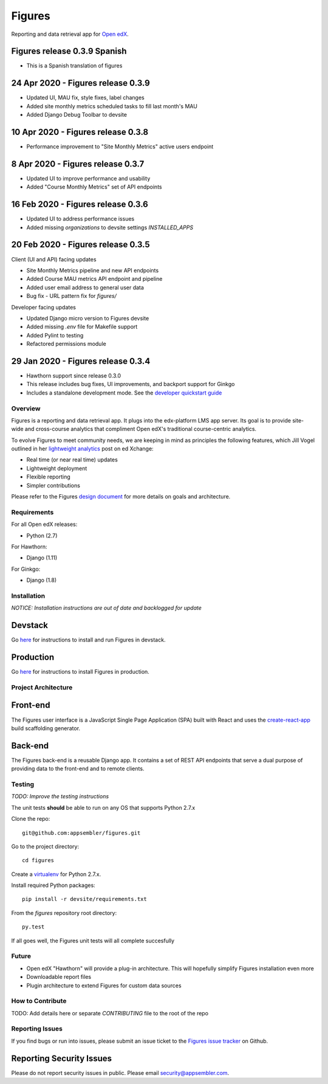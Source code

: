 =======
Figures
=======

|travis-badge| |codecov-badge|

Reporting and data retrieval app for `Open edX <https://open.edx.org/>`__.

.. _notice_section:

Figures release 0.3.9 Spanish
====================================

* This is a Spanish translation of figures


24 Apr 2020 - Figures release 0.3.9
===================================

* Updated UI, MAU fix, style fixes, label changes
* Added site monthly metrics scheduled tasks to fill last month's MAU
* Added Django Debug Toolbar to devsite


10 Apr 2020 - Figures release 0.3.8
===================================

* Performance improvement to "Site Monthly Metrics" active users endpoint


8 Apr 2020 - Figures release 0.3.7
==================================

* Updated UI to improve performance and usability
* Added "Course Monthly Metrics" set of API endpoints


16 Feb 2020 - Figures release 0.3.6
===================================

* Updated UI to address performance issues
* Added missing `organizations` to devsite settings `INSTALLED_APPS`


20 Feb 2020 - Figures release 0.3.5
====================================

Client (UI and API) facing updates

* Site Monthly Metrics pipeline and new API endpoints
* Added Course MAU metrics API endpoint and pipeline
* Added user email address to general user data
* Bug fix - URL pattern fix for `figures/`

Developer facing updates

* Updated Django micro version to Figures devsite
* Added missing `.env` file for Makefile support
* Added Pylint to testing
* Refactored permissions module


29 Jan 2020 - Figures release 0.3.4
====================================

* Hawthorn support since release 0.3.0
* This release includes bug fixes, UI improvements, and backport support for Ginkgo
* Includes a standalone development mode. See the `developer quickstart guide <./DEVELOPER-QUICKSTART.md/>`__


--------
Overview
--------

Figures is a reporting and data retrieval app. It plugs into the edx-platform LMS app server. Its goal is to provide site-wide and cross-course analytics that compliment Open edX's traditional course-centric analytics.

To evolve Figures to meet community needs, we are keeping in mind as principles the following features, which Jill Vogel outlined in her `lightweight analytics <https://edxchange.opencraft.com/t/analytics-lighter-faster-cheaper/202>`__ post on ed Xchange:

* Real time (or near real time) updates
* Lightweight deployment
* Flexible reporting
* Simpler contributions

Please refer to the Figures `design document <https://docs.google.com/document/d/16orj6Ag1R158-J-zSBfiY31RKQ5FuSu1O5F-zpSKOg4/>`__ for more details on goals and architecture.

------------
Requirements
------------

For all Open edX releases:

* Python (2.7)

For Hawthorn:

* Django (1.11)

For Ginkgo:

* Django (1.8)



.. _installation:

------------
Installation
------------

*NOTICE: Installation instructions are out of date and backlogged for update*


Devstack
========

Go `here <docs/source/devstack.rst>`__ for instructions to install and run Figures in devstack.

Production
==========

Go `here <docs/source/install.rst>`__ for instructions to install Figures in production.

--------------------
Project Architecture
--------------------

Front-end
=========

The Figures user interface is a JavaScript Single Page Application (SPA) built with React and uses the `create-react-app <https://github.com/facebook/create-react-app>`_ build scaffolding generator.

Back-end
========

The Figures back-end is a reusable Django app. It contains a set of REST API endpoints that serve a dual purpose of providing data to the front-end and to remote clients.

-------
Testing
-------

*TODO: Improve the testing instructions*

The unit tests **should** be able to run on any OS that supports Python 2.7.x

Clone the repo:

::

 	git@github.com:appsembler/figures.git

Go to the project directory:

::

	cd figures

Create a `virtualenv <https://virtualenv.pypa.io/en/stable/>`__ for Python 2.7.x.

Install required Python packages:

::

	pip install -r devsite/requirements.txt

From the `figures` repository root directory:

::

	py.test

If all goes well, the Figures unit tests will all complete succesfully

------
Future
------

* Open edX "Hawthorn" will provide a plug-in architecture. This will hopefully simplify Figures installation even more
* Downloadable report files
* Plugin architecture to extend Figures for custom data sources


-----------------
How to Contribute
-----------------


TODO: Add details here or separate `CONTRIBUTING` file to the root of the repo


.. _reporting_issues:

----------------
Reporting Issues
----------------

If you find bugs or run into issues, please submit an issue ticket to the `Figures issue tracker <https://github.com/appsembler/figures/issues>`__ on Github.

.. _reporting_security_issues:

Reporting Security Issues
=========================

Please do not report security issues in public. Please email security@appsembler.com.


.. |travis-badge| image:: https://travis-ci.org/appsembler/figures.svg?branch=master
    :target: https://travis-ci.org/appsembler/figures/
    :alt: Travis

.. |codecov-badge| image:: http://codecov.io/github/appsembler/figures/coverage.svg?branch=master
    :target: http://codecov.io/github/appsembler/figures?branch=master
    :alt: Codecov
